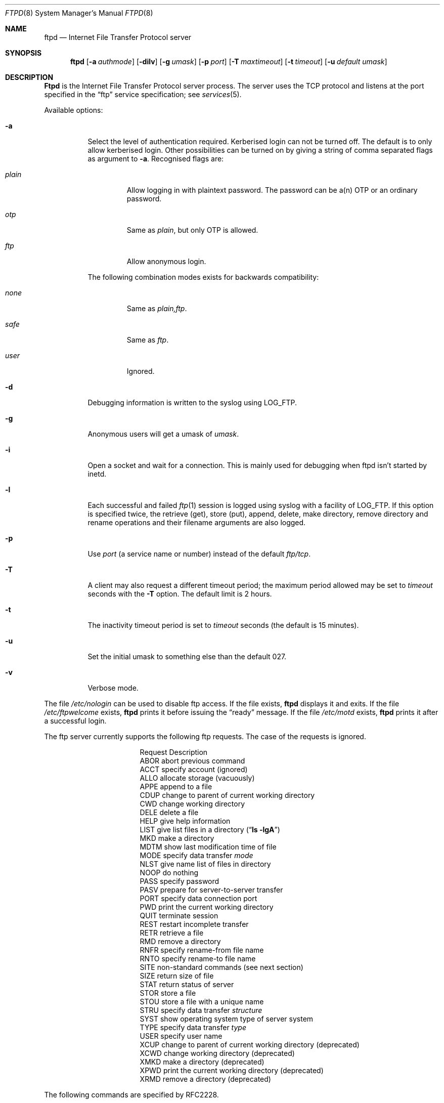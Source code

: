 .\"	$NetBSD: ftpd.8,v 1.1.1.1 2000/06/16 18:45:34 thorpej Exp $
.\"
.\" Copyright (c) 1985, 1988, 1991, 1993
.\"	The Regents of the University of California.  All rights reserved.
.\"
.\" Redistribution and use in source and binary forms, with or without
.\" modification, are permitted provided that the following conditions
.\" are met:
.\" 1. Redistributions of source code must retain the above copyright
.\"    notice, this list of conditions and the following disclaimer.
.\" 2. Redistributions in binary form must reproduce the above copyright
.\"    notice, this list of conditions and the following disclaimer in the
.\"    documentation and/or other materials provided with the distribution.
.\" 3. All advertising materials mentioning features or use of this software
.\"    must display the following acknowledgement:
.\"	This product includes software developed by the University of
.\"	California, Berkeley and its contributors.
.\" 4. Neither the name of the University nor the names of its contributors
.\"    may be used to endorse or promote products derived from this software
.\"    without specific prior written permission.
.\"
.\" THIS SOFTWARE IS PROVIDED BY THE REGENTS AND CONTRIBUTORS ``AS IS'' AND
.\" ANY EXPRESS OR IMPLIED WARRANTIES, INCLUDING, BUT NOT LIMITED TO, THE
.\" IMPLIED WARRANTIES OF MERCHANTABILITY AND FITNESS FOR A PARTICULAR PURPOSE
.\" ARE DISCLAIMED.  IN NO EVENT SHALL THE REGENTS OR CONTRIBUTORS BE LIABLE
.\" FOR ANY DIRECT, INDIRECT, INCIDENTAL, SPECIAL, EXEMPLARY, OR CONSEQUENTIAL
.\" DAMAGES (INCLUDING, BUT NOT LIMITED TO, PROCUREMENT OF SUBSTITUTE GOODS
.\" OR SERVICES; LOSS OF USE, DATA, OR PROFITS; OR BUSINESS INTERRUPTION)
.\" HOWEVER CAUSED AND ON ANY THEORY OF LIABILITY, WHETHER IN CONTRACT, STRICT
.\" LIABILITY, OR TORT (INCLUDING NEGLIGENCE OR OTHERWISE) ARISING IN ANY WAY
.\" OUT OF THE USE OF THIS SOFTWARE, EVEN IF ADVISED OF THE POSSIBILITY OF
.\" SUCH DAMAGE.
.\"
.\"     @(#)ftpd.8	8.2 (Berkeley) 4/19/94
.\"
.Dd April 19, 1997
.Dt FTPD 8
.Os BSD 4.2
.Sh NAME
.Nm ftpd
.Nd
Internet File Transfer Protocol server
.Sh SYNOPSIS
.Nm ftpd
.Op Fl a Ar authmode
.Op Fl dilv
.Op Fl g Ar umask
.Op Fl p Ar port 
.Op Fl T Ar maxtimeout
.Op Fl t Ar timeout
.Op Fl u Ar default umask
.Sh DESCRIPTION
.Nm Ftpd
is the
Internet File Transfer Protocol
server process.  The server uses the
.Tn TCP
protocol
and listens at the port specified in the
.Dq ftp
service specification; see
.Xr services 5 .
.Pp
Available options:
.Bl -tag -width Ds
.It Fl a
Select the level of authentication required.  Kerberised login can not
be turned off. The default is to only allow kerberised login.  Other
possibilities can be turned on by giving a string of comma separated
flags as argument to
.Fl a .
Recognised flags are:
.Bl -tag -width plain
.It Ar plain
Allow logging in with plaintext password. The password can be a(n) OTP
or an ordinary password.
.It Ar otp
Same as
.Ar plain ,
but only OTP is allowed.
.It Ar ftp
Allow anonymous login.
.El

The following combination modes exists for backwards compatibility:
.Bl -tag -width plain
.It Ar none
Same as
.Ar plain,ftp .
.It Ar safe
Same as 
.Ar ftp .
.It Ar user
Ignored.
.El
.It Fl d
Debugging information is written to the syslog using LOG_FTP.
.It Fl g
Anonymous users will get a umask of
.Ar umask .
.It Fl i
Open a socket and wait for a connection. This is mainly used for
debugging when ftpd isn't started by inetd.
.It Fl l
Each successful and failed 
.Xr ftp 1
session is logged using syslog with a facility of LOG_FTP.
If this option is specified twice, the retrieve (get), store (put), append,
delete, make directory, remove directory and rename operations and
their filename arguments are also logged.
.It Fl p
Use
.Ar port
(a service name or number) instead of the default 
.Ar ftp/tcp .
.It Fl T
A client may also request a different timeout period;
the maximum period allowed may be set to
.Ar timeout
seconds with the
.Fl T
option.
The default limit is 2 hours.
.It Fl t
The inactivity timeout period is set to
.Ar timeout
seconds (the default is 15 minutes).
.It Fl u
Set the initial umask to something else than the default 027.
.It Fl v
Verbose mode.
.El
.Pp
The file
.Pa /etc/nologin
can be used to disable ftp access.
If the file exists,
.Nm
displays it and exits.
If the file
.Pa /etc/ftpwelcome
exists,
.Nm
prints it before issuing the 
.Dq ready
message.
If the file
.Pa /etc/motd
exists,
.Nm
prints it after a successful login.
.Pp
The ftp server currently supports the following ftp requests.
The case of the requests is ignored.
.Bl -column "Request" -offset indent
.It Request Ta "Description"
.It ABOR Ta "abort previous command"
.It ACCT Ta "specify account (ignored)"
.It ALLO Ta "allocate storage (vacuously)"
.It APPE Ta "append to a file"
.It CDUP Ta "change to parent of current working directory"
.It CWD Ta "change working directory"
.It DELE Ta "delete a file"
.It HELP Ta "give help information"
.It LIST Ta "give list files in a directory" Pq Dq Li "ls -lgA"
.It MKD Ta "make a directory"
.It MDTM Ta "show last modification time of file"
.It MODE Ta "specify data transfer" Em mode
.It NLST Ta "give name list of files in directory"
.It NOOP Ta "do nothing"
.It PASS Ta "specify password"
.It PASV Ta "prepare for server-to-server transfer"
.It PORT Ta "specify data connection port"
.It PWD Ta "print the current working directory"
.It QUIT Ta "terminate session"
.It REST Ta "restart incomplete transfer"
.It RETR Ta "retrieve a file"
.It RMD Ta "remove a directory"
.It RNFR Ta "specify rename-from file name"
.It RNTO Ta "specify rename-to file name"
.It SITE Ta "non-standard commands (see next section)"
.It SIZE Ta "return size of file"
.It STAT Ta "return status of server"
.It STOR Ta "store a file"
.It STOU Ta "store a file with a unique name"
.It STRU Ta "specify data transfer" Em structure
.It SYST Ta "show operating system type of server system"
.It TYPE Ta "specify data transfer" Em type
.It USER Ta "specify user name"
.It XCUP Ta "change to parent of current working directory (deprecated)"
.It XCWD Ta "change working directory (deprecated)"
.It XMKD Ta "make a directory (deprecated)"
.It XPWD Ta "print the current working directory (deprecated)"
.It XRMD Ta "remove a directory (deprecated)"
.El
.Pp
The following commands are specified by RFC2228.
.Bl -column Request -offset indent
.It AUTH Ta "authentication/security mechanism"
.It ADAT Ta "authentication/security data"
.It PROT Ta "data channel protection level"
.It PBSZ Ta "protection buffer size"
.It MIC Ta "integrity protected command"
.It CONF Ta "confidentiality protected command"
.It ENC Ta "privacy protected command"
.It CCC Ta "clear command channel"
.El
.Pp
The following non-standard or
.Tn UNIX
specific commands are supported
by the
SITE request.
.Pp
.Bl -column Request -offset indent
.It UMASK Ta change umask, (e.g. 
.Ic "SITE UMASK 002" )
.It IDLE Ta set idle-timer, (e.g. 
.Ic "SITE IDLE 60" )
.It CHMOD Ta change mode of a file (e.g. 
.Ic "SITE CHMOD 755 filename" )
.It FIND Ta quickly find a specific file with GNU 
.Xr locate 1 .
.It HELP Ta give help information.
.El
.Pp
The following Kerberos related site commands are understood.
.Bl -column Request -offset indent
.It KAUTH Ta obtain remote tickets.
.It KLIST Ta show remote tickets
.El
.Pp
The remaining ftp requests specified in Internet RFC 959
are
recognized, but not implemented.
MDTM and SIZE are not specified in RFC 959, but will appear in the
next updated FTP RFC.
.Pp
The ftp server will abort an active file transfer only when the
ABOR
command is preceded by a Telnet "Interrupt Process" (IP)
signal and a Telnet "Synch" signal in the command Telnet stream,
as described in Internet RFC 959.
If a
STAT
command is received during a data transfer, preceded by a Telnet IP
and Synch, transfer status will be returned.
.Pp
.Nm Ftpd
interprets file names according to the
.Dq globbing
conventions used by
.Xr csh 1 .
This allows users to utilize the metacharacters
.Dq Li \&*?[]{}~ .
.Pp
.Nm Ftpd
authenticates users according to these rules. 
.Pp
.Bl -enum -offset indent
.It
If Kerberos authentication is used, the user must pass valid tickets
and the principal must be allowed to login as the remote user.
.It
The login name must be in the password data base, and not have a null
password (if kerberos is used the password field is not checked).  In
this case a password must be provided by the client before any file
operations may be performed.  If the user has an OTP key, the response
from a successful USER command will include an OTP challenge. The
client may choose to respond with a PASS command giving either a
standard password or an OTP one-time password. The server will
automatically determine which type of password it has been given and
attempt to authenticate accordingly. See
.Xr otp 1
for more information on OTP authentication.
.It
The login name must not appear in the file
.Pa /etc/ftpusers .
.It
The user must have a standard shell returned by 
.Xr getusershell 3 .
.It
If the user name appears in the file
.Pa /etc/ftpchroot
the session's root will be changed to the user's login directory by
.Xr chroot 2
as for an
.Dq anonymous
or
.Dq ftp
account (see next item).  However, the user must still supply a password.
This feature is intended as a compromise between a fully anonymous account 
and a fully privileged account.  The account should also be set up as for an
anonymous account.
.It
If the user name is
.Dq anonymous
or
.Dq ftp ,
an
anonymous ftp account must be present in the password
file (user
.Dq ftp ) .
In this case the user is allowed
to log in by specifying any password (by convention an email address for
the user should be used as the password).
.El
.Pp
In the last case, 
.Nm ftpd
takes special measures to restrict the client's access privileges.
The server performs a 
.Xr chroot 2
to the home directory of the
.Dq ftp
user.
In order that system security is not breached, it is recommended
that the
.Dq ftp
subtree be constructed with care, consider following these guidelines
for anonymous ftp.

In general all files should be owned by
.Dq root ,
and have non-write permissions (644 or 755 depending on the kind of
file). No files should be owned or writable by
.Dq ftp
(possibly with exception for the
.Pa ~ftp/incoming ,
as specified below).
.Bl -tag -width "~ftp/pub" -offset indent
.It Pa ~ftp
The 
.Dq ftp
homedirectory should be owned by root.
.It Pa ~ftp/bin
The directory for external programs (such as 
.Xr ls 1 ) .
These programs must either be statically linked, or you must setup an
environment for dynamic linking when running chrooted.  
These programs will be used if present:
.Bl -tag -width "locate" -offset indent
.It ls
Used when listing files.
.It compress
When retrieving a filename that ends in
.Pa .Z ,
and that file isn't present,
.Nm
will try to find the filename without
.Pa .Z
and compress it on the fly.
.It gzip
Same as compress, just with files ending in
.Pa .gz .
.It gtar
Enables retrieval of whole directories as files ending in
.Pa .tar .
Can also be combined with compression. You must use GNU Tar (or some
other that supports the
.Fl z 
and
.Fl Z
flags).
.It locate
Will enable ``fast find'' with the 
.Ic SITE FIND
command. You must also create a 
.Pa locatedb
file in 
.Pa ~ftp/etc .
.El
.It Pa ~ftp/etc
If you put copies of the
.Xr passwd 5
and 
.Xr group 5
files here, ls will be able to produce owner names rather than
numbers. Remember to remove any passwords from these files.  

The file
.Pa motd ,
if present, will be printed after a successful login.
.It Pa ~ftp/dev 
Put a copy of
.Xr /dev/null 7
here.
.It Pa ~ftp/pub
Traditional place to put whatever you want to make public.
.El

If you want guests to be able to upload files, create a
.Pa ~ftp/incoming
directory owned by 
.Dq root ,
and group
.Dq ftp
with mode 730 (make sure 
.Dq ftp 
is member of group
.Dq ftp ) .
The following restrictions apply to anonymous users:
.Bl -bullet
.It
Directories created will have mode 700.
.It
Uploaded files will be created with an umask of 777, if not changed
with the
.Fl g
option.
.It
These command are not accessible: 
.Ic DELE , RMD , RNTO , RNFR , 
.Ic SITE UMASK ,
and
.Ic SITE CHMOD .
.It
Filenames must start with an alpha-numeric character, and consist of
alpha-numeric characters or any of the following: 
.Li \&+  
(plus),
.Li \&-  
(minus),
.Li \&=  
(equal),
.Li \&_  
(underscore),
.Li \&.  
(period), and
.Li \&,  
(comma).
.El
.Sh FILES
.Bl -tag -width /etc/ftpwelcome -compact
.It Pa /etc/ftpusers
Access list for users.
.It Pa /etc/ftpchroot
List of normal users who should be chroot'd.
.It Pa /etc/ftpwelcome
Welcome notice.
.It Pa /etc/motd
Welcome notice after login.
.It Pa /etc/nologin
Displayed and access refused.
.It Pa ~/.klogin
Login access for Kerberos.
.El
.Sh SEE ALSO
.Xr ftp 1 ,
.Xr otp 1 ,
.Xr getusershell 3 ,
.Xr ftpusers 5 ,
.Xr syslogd 8 ,
.Sh STANDARDS
.Bl -tag -compact -width "RFC 1938"
.It Cm RFC 959
FTP PROTOCOL SPECIFICATION
.It Cm RFC 1938
OTP Specification
.It Cm RFC 2228
FTP Security Extensions.
.Sh BUGS
The server must run as the super-user
to create sockets with privileged port numbers.  It maintains
an effective user id of the logged in user, reverting to
the super-user only when binding addresses to sockets.  The
possible security holes have been extensively
scrutinized, but are possibly incomplete.
.Sh HISTORY
The
.Nm
command appeared in
.Bx 4.2 .

